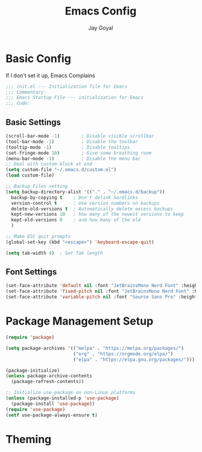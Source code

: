 #+TITLE: Emacs Config
#+AUTHOR: Jay Goyal

* Basic Config
If I don't set it up, Emacs Complains
#+BEGIN_SRC emacs-lisp
;;; init.el --- Initialization file for Emacs
;;; Commentary:
;;; Emacs Startup File --- initialization for Emacs
;;; Code:
#+END_SRC

** Basic Settings

#+BEGIN_SRC emacs-lisp
(scroll-bar-mode -1)        ; Disable visible scrollbar
(tool-bar-mode -1)          ; Disable the toolbar
(tooltip-mode -1)           ; Disable tooltips
(set-fringe-mode 10)        ; Give some breathing room
(menu-bar-mode -1)          ; Disable the menu bar
;; Deal with custom block at end
(setq custom-file "~/.emacs.d/custom.el")
(load custom-file)

;; Backup Files setting
(setq backup-directory-alist '(("." . "~/.emacs.d/backup"))
  backup-by-copying t    ; Don't delink hardlinks
  version-control t      ; Use version numbers on backups
  delete-old-versions t  ; Automatically delete excess backups
  kept-new-versions 10   ; how many of the newest versions to keep
  kept-old-versions 0    ; and how many of the old
  )

;; Make ESC quit prompts
(global-set-key (kbd "<escape>") 'keyboard-escape-quit)

(setq tab-width 4)  ; Set Tab length
#+END_SRC

** Font Settings

#+BEGIN_SRC emacs-lisp
(set-face-attribute 'default nil :font "JetBrainsMono Nerd Font" :height 120)
(set-face-attribute 'fixed-pitch nil :font "JetBrainsMono Nerd Font" :height 120)
(set-face-attribute 'variable-pitch nil :font "Source Sans Pro" :height 120 :weight 'regular)
#+END_SRC

* Package Management Setup

#+BEGIN_SRC emacs-lisp
(require 'package)

(setq package-archives '(("melpa" . "https://melpa.org/packages/")
                         ("org" . "https://orgmode.org/elpa/")
                         ("elpa" . "https://elpa.gnu.org/packages/")))

(package-initialize)
(unless package-archive-contents
  (package-refresh-contents))

;; Initialize use-package on non-Linux platforms
(unless (package-installed-p 'use-package)
  (package-install 'use-package))
(require 'use-package)
(setf use-package-always-ensure t)
#+END_SRC

* Theming
